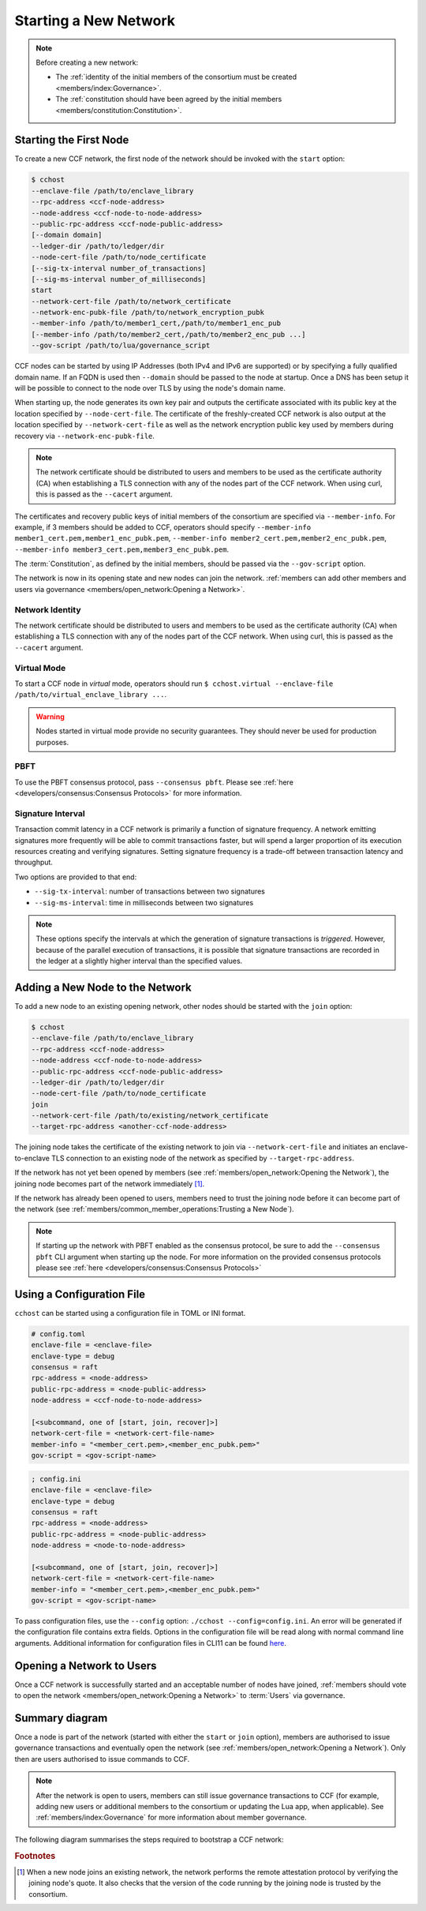 Starting a New Network
======================

.. note:: Before creating a new network:

    - The :ref:`identity of the initial members of the consortium must be created <members/index:Governance>`.
    - The :ref:`constitution should have been agreed by the initial members <members/constitution:Constitution>`.

Starting the First Node
-----------------------

To create a new CCF network, the first node of the network should be invoked with the ``start`` option:

.. code-block:: bash

    $ cchost
    --enclave-file /path/to/enclave_library
    --rpc-address <ccf-node-address>
    --node-address <ccf-node-to-node-address>
    --public-rpc-address <ccf-node-public-address>
    [--domain domain]
    --ledger-dir /path/to/ledger/dir
    --node-cert-file /path/to/node_certificate
    [--sig-tx-interval number_of_transactions]
    [--sig-ms-interval number_of_milliseconds]
    start
    --network-cert-file /path/to/network_certificate
    --network-enc-pubk-file /path/to/network_encryption_pubk
    --member-info /path/to/member1_cert,/path/to/member1_enc_pub
    [--member-info /path/to/member2_cert,/path/to/member2_enc_pub ...]
    --gov-script /path/to/lua/governance_script

CCF nodes can be started by using IP Addresses (both IPv4 and IPv6 are supported) or by specifying a fully qualified domain name. If an FQDN is used then ``--domain`` should be passed to the node at startup. Once a DNS has been setup it will be possible to connect to the node over TLS by using the node's domain name.

When starting up, the node generates its own key pair and outputs the certificate associated with its public key at the location specified by ``--node-cert-file``. The certificate of the freshly-created CCF network is also output at the location specified by ``--network-cert-file`` as well as the network encryption public key used by members during recovery via ``--network-enc-pubk-file``.

.. note:: The network certificate should be distributed to users and members to be used as the certificate authority (CA) when establishing a TLS connection with any of the nodes part of the CCF network. When using curl, this is passed as the ``--cacert`` argument.

The certificates and recovery public keys of initial members of the consortium are specified via ``--member-info``. For example, if 3 members should be added to CCF, operators should specify ``--member-info member1_cert.pem,member1_enc_pubk.pem``, ``--member-info member2_cert.pem,member2_enc_pubk.pem``, ``--member-info member3_cert.pem,member3_enc_pubk.pem``.

The :term:`Constitution`, as defined by the initial members, should be passed via the ``--gov-script`` option.

The network is now in its opening state and new nodes can join the network. :ref:`members can add other members and users via governance <members/open_network:Opening a Network>`.

Network Identity
~~~~~~~~~~~~~~~~

The network certificate should be distributed to users and members to be used as the certificate authority (CA) when establishing a TLS connection with any of the nodes part of the CCF network. When using curl, this is passed as the ``--cacert`` argument.

Virtual Mode
~~~~~~~~~~~~

To start a CCF node in `virtual` mode, operators should run ``$ cchost.virtual --enclave-file /path/to/virtual_enclave_library ...``.

.. warning:: Nodes started in virtual mode provide no security guarantees. They should never be used for production purposes.

PBFT
~~~~

To use the PBFT consensus protocol, pass ``--consensus pbft``. Please see :ref:`here <developers/consensus:Consensus Protocols>` for more information.

Signature Interval
~~~~~~~~~~~~~~~~~~

Transaction commit latency in a CCF network is primarily a function of signature frequency. A network emitting signatures more frequently will be able to commit transactions faster, but will spend a larger proportion of its execution resources creating and verifying signatures. Setting signature frequency is a trade-off between transaction latency and throughput.

Two options are provided to that end:

- ``--sig-tx-interval``: number of transactions between two signatures
- ``--sig-ms-interval``: time in milliseconds between two signatures

.. note:: These options specify the intervals at which the generation of signature transactions is `triggered`. However, because of the parallel execution of transactions, it is possible that signature transactions are recorded in the ledger at a slightly higher interval than the specified values.

Adding a New Node to the Network
--------------------------------

To add a new node to an existing opening network, other nodes should be started with the ``join`` option:

.. code-block:: bash

    $ cchost
    --enclave-file /path/to/enclave_library
    --rpc-address <ccf-node-address>
    --node-address <ccf-node-to-node-address>
    --public-rpc-address <ccf-node-public-address>
    --ledger-dir /path/to/ledger/dir
    --node-cert-file /path/to/node_certificate
    join
    --network-cert-file /path/to/existing/network_certificate
    --target-rpc-address <another-ccf-node-address>

The joining node takes the certificate of the existing network to join via ``--network-cert-file`` and initiates an enclave-to-enclave TLS connection to an existing node of the network as specified by ``--target-rpc-address``.

If the network has not yet been opened by members (see :ref:`members/open_network:Opening the Network`), the joining node becomes part of the network immediately [#remote_attestation]_.

If the network has already been opened to users, members need to trust the joining node before it can become part of the network (see :ref:`members/common_member_operations:Trusting a New Node`).

.. note:: If starting up the network with PBFT enabled as the consensus protocol, be sure to add the ``--consensus pbft`` CLI argument when starting up the node. For more information on the provided consensus protocols please see :ref:`here <developers/consensus:Consensus Protocols>`

Using a Configuration File
--------------------------

``cchost`` can be started using a configuration file in TOML or INI format.

.. code-block:: ini

    # config.toml
    enclave-file = <enclave-file>
    enclave-type = debug
    consensus = raft
    rpc-address = <node-address>
    public-rpc-address = <node-public-address>
    node-address = <ccf-node-to-node-address>

    [<subcommand, one of [start, join, recover]>]
    network-cert-file = <network-cert-file-name>
    member-info = "<member_cert.pem>,<member_enc_pubk.pem>"
    gov-script = <gov-script-name>

.. code-block:: ini

    ; config.ini
    enclave-file = <enclave-file>
    enclave-type = debug
    consensus = raft
    rpc-address = <node-address>
    public-rpc-address = <node-public-address>
    node-address = <node-to-node-address>

    [<subcommand, one of [start, join, recover]>]
    network-cert-file = <network-cert-file-name>
    member-info = "<member_cert.pem>,<member_enc_pubk.pem>"
    gov-script = <gov-script-name>

To pass configuration files, use the ``--config`` option: ``./cchost --config=config.ini``. An error will be generated if the configuration file contains extra fields. Options in the configuration file will be read along with normal command line arguments. Additional information for configuration files in CLI11 can be found `here <https://cliutils.github.io/CLI11/book/chapters/config.html>`_.

Opening a Network to Users
--------------------------

Once a CCF network is successfully started and an acceptable number of nodes have joined, :ref:`members should vote to open the network <members/open_network:Opening a Network>` to :term:`Users` via governance.

Summary diagram
---------------

Once a node is part of the network (started with either the ``start`` or ``join`` option), members are authorised to issue governance transactions and eventually open the network (see :ref:`members/open_network:Opening a Network`). Only then are users authorised to issue commands to CCF.

.. note:: After the network is open to users, members can still issue governance transactions to CCF (for example, adding new users or additional members to the consortium or updating the Lua app, when applicable). See :ref:`members/index:Governance` for more information about member governance.

The following diagram summarises the steps required to bootstrap a CCF network:

.. mermaid::

    sequenceDiagram
        participant Operators
        participant Members
        participant Users
        participant Node 0
        participant Node 1

        Operators->>+Node 0: cchost start --rpc-address=ip0:port0
        Node 0-->>Operators: Network Certificate
        Note over Node 0: Part Of Network

        Operators->>+Node 1: cchost join --network-cert-file=Network Certificate --target-rpc-address=ip0:port0

        Node 1->>+Node 0: Join network (over TLS)
        Node 0-->>Node 1: Network Secrets (over TLS)

        Note over Node 1: Part Of Network

        loop Governance transactions (e.g. adding a user)
            Members->>+Node 0: HTTP Request (any node)
            Node 0-->>Members: HTTP Response (any node)
        end

        Members->>+Node 0: Propose to open network (any node)
        Members->>+Node 0: Vote to open network (any node)
        Note over Node 0, Node 1: Proposal accepted, CCF open to users


        loop Business transactions
            Users->>+Node 0: HTTP Request (any node)
            Node 0-->>Users: HTTP Response (any node)
        end

.. rubric:: Footnotes

.. [#remote_attestation] When a new node joins an existing network, the network performs the remote attestation protocol by verifying the joining node's quote. It also checks that the version of the code running by the joining node is trusted by the consortium.